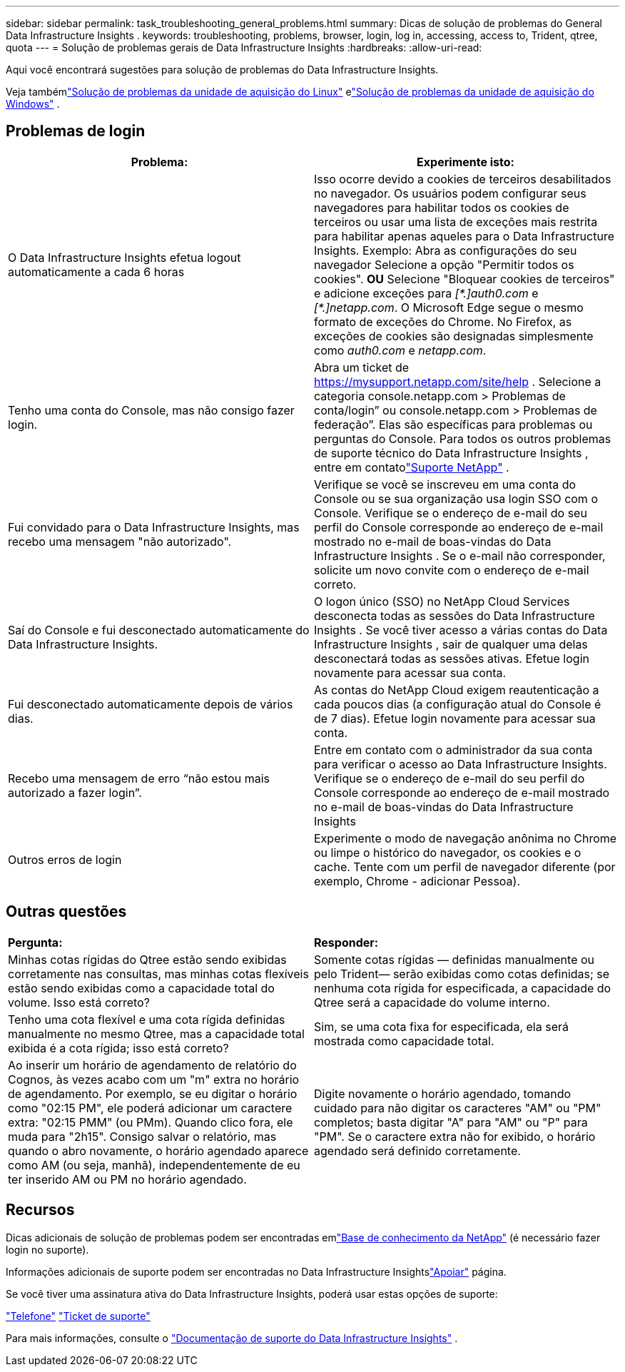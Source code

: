 ---
sidebar: sidebar 
permalink: task_troubleshooting_general_problems.html 
summary: Dicas de solução de problemas do General Data Infrastructure Insights . 
keywords: troubleshooting, problems, browser, login, log in, accessing, access to, Trident, qtree, quota 
---
= Solução de problemas gerais de Data Infrastructure Insights
:hardbreaks:
:allow-uri-read: 


[role="lead"]
Aqui você encontrará sugestões para solução de problemas do Data Infrastructure Insights.

Veja tambémlink:task_troubleshooting_linux_acquisition_unit_problems.html["Solução de problemas da unidade de aquisição do Linux"] elink:task_troubleshooting_windows_acquisition_unit_problems.html["Solução de problemas da unidade de aquisição do Windows"] .



== Problemas de login

|===
| *Problema:* | *Experimente isto:* 


| O Data Infrastructure Insights efetua logout automaticamente a cada 6 horas | Isso ocorre devido a cookies de terceiros desabilitados no navegador.  Os usuários podem configurar seus navegadores para habilitar todos os cookies de terceiros ou usar uma lista de exceções mais restrita para habilitar apenas aqueles para o Data Infrastructure Insights.  Exemplo: Abra as configurações do seu navegador Selecione a opção "Permitir todos os cookies".  *OU* Selecione "Bloquear cookies de terceiros" e adicione exceções para _[\*.]auth0.com_ e _[*.]netapp.com_.  O Microsoft Edge segue o mesmo formato de exceções do Chrome.  No Firefox, as exceções de cookies são designadas simplesmente como _auth0.com_ e _netapp.com_. 


| Tenho uma conta do Console, mas não consigo fazer login. | Abra um ticket de https://mysupport.netapp.com/site/help[] .  Selecione a categoria console.netapp.com > Problemas de conta/login” ou console.netapp.com > Problemas de federação”.  Elas são específicas para problemas ou perguntas do Console.  Para todos os outros problemas de suporte técnico do Data Infrastructure Insights , entre em contatolink:concept_requesting_support.html["Suporte NetApp"] . 


| Fui convidado para o Data Infrastructure Insights, mas recebo uma mensagem "não autorizado". | Verifique se você se inscreveu em uma conta do Console ou se sua organização usa login SSO com o Console.  Verifique se o endereço de e-mail do seu perfil do Console corresponde ao endereço de e-mail mostrado no e-mail de boas-vindas do Data Infrastructure Insights .  Se o e-mail não corresponder, solicite um novo convite com o endereço de e-mail correto. 


| Saí do Console e fui desconectado automaticamente do Data Infrastructure Insights. | O logon único (SSO) no NetApp Cloud Services desconecta todas as sessões do Data Infrastructure Insights .  Se você tiver acesso a várias contas do Data Infrastructure Insights , sair de qualquer uma delas desconectará todas as sessões ativas.  Efetue login novamente para acessar sua conta. 


| Fui desconectado automaticamente depois de vários dias. | As contas do NetApp Cloud exigem reautenticação a cada poucos dias (a configuração atual do Console é de 7 dias).  Efetue login novamente para acessar sua conta. 


| Recebo uma mensagem de erro “não estou mais autorizado a fazer login”. | Entre em contato com o administrador da sua conta para verificar o acesso ao Data Infrastructure Insights.  Verifique se o endereço de e-mail do seu perfil do Console corresponde ao endereço de e-mail mostrado no e-mail de boas-vindas do Data Infrastructure Insights 


| Outros erros de login | Experimente o modo de navegação anônima no Chrome ou limpe o histórico do navegador, os cookies e o cache.  Tente com um perfil de navegador diferente (por exemplo, Chrome - adicionar Pessoa). 
|===


== Outras questões

|===


| *Pergunta:* | *Responder:* 


| Minhas cotas rígidas do Qtree estão sendo exibidas corretamente nas consultas, mas minhas cotas flexíveis estão sendo exibidas como a capacidade total do volume.  Isso está correto? | Somente cotas rígidas — definidas manualmente ou pelo Trident— serão exibidas como cotas definidas; se nenhuma cota rígida for especificada, a capacidade do Qtree será a capacidade do volume interno. 


| Tenho uma cota flexível e uma cota rígida definidas manualmente no mesmo Qtree, mas a capacidade total exibida é a cota rígida; isso está correto? | Sim, se uma cota fixa for especificada, ela será mostrada como capacidade total. 


| Ao inserir um horário de agendamento de relatório do Cognos, às vezes acabo com um "m" extra no horário de agendamento.  Por exemplo, se eu digitar o horário como "02:15 PM", ele poderá adicionar um caractere extra: "02:15 PMM" (ou PMm).  Quando clico fora, ele muda para "2h15".  Consigo salvar o relatório, mas quando o abro novamente, o horário agendado aparece como AM (ou seja, manhã), independentemente de eu ter inserido AM ou PM no horário agendado. | Digite novamente o horário agendado, tomando cuidado para não digitar os caracteres "AM" ou "PM" completos; basta digitar "A" para "AM" ou "P" para "PM".  Se o caractere extra não for exibido, o horário agendado será definido corretamente. 
|===


== Recursos

Dicas adicionais de solução de problemas podem ser encontradas emlink:https://kb.netapp.com/Cloud/ncds/nds/dii/dii_kbs["Base de conhecimento da NetApp"] (é necessário fazer login no suporte).

Informações adicionais de suporte podem ser encontradas no Data Infrastructure Insightslink:concept_requesting_support.html["Apoiar"] página.

Se você tiver uma assinatura ativa do Data Infrastructure Insights, poderá usar estas opções de suporte:

link:https://www.netapp.com/us/contact-us/support.aspx["Telefone"] link:https://mysupport.netapp.com/site/cases/mine/create?serialNumber=95001014387268156333["Ticket de suporte"]

Para mais informações, consulte o https://docs.netapp.com/us-en/cloudinsights/concept_requesting_support.html["Documentação de suporte do Data Infrastructure Insights"] .
